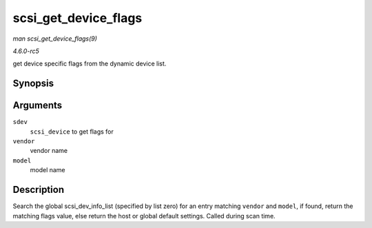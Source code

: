 .. -*- coding: utf-8; mode: rst -*-

.. _API-scsi-get-device-flags:

=====================
scsi_get_device_flags
=====================

*man scsi_get_device_flags(9)*

*4.6.0-rc5*

get device specific flags from the dynamic device list.


Synopsis
========

.. c:function:: int scsi_get_device_flags( struct scsi_device * sdev, const unsigned char * vendor, const unsigned char * model )

Arguments
=========

``sdev``
    ``scsi_device`` to get flags for

``vendor``
    vendor name

``model``
    model name


Description
===========

Search the global scsi_dev_info_list (specified by list zero) for an
entry matching ``vendor`` and ``model``, if found, return the matching
flags value, else return the host or global default settings. Called
during scan time.


.. ------------------------------------------------------------------------------
.. This file was automatically converted from DocBook-XML with the dbxml
.. library (https://github.com/return42/sphkerneldoc). The origin XML comes
.. from the linux kernel, refer to:
..
.. * https://github.com/torvalds/linux/tree/master/Documentation/DocBook
.. ------------------------------------------------------------------------------
